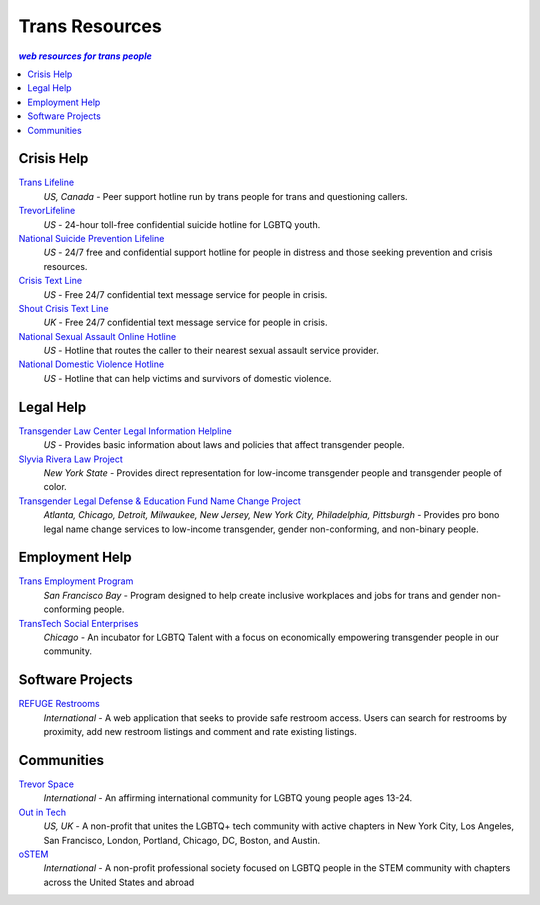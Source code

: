 Trans Resources
===============

.. contents:: :emphasis:`web resources for trans people`

Crisis Help
-----------

`Trans Lifeline`_
  :emphasis:`US, Canada`
  - Peer support hotline run by trans people for trans and questioning callers.

`TrevorLifeline`_
  :emphasis:`US`
  - 24-hour toll-free confidential suicide hotline for LGBTQ youth.

`National Suicide Prevention Lifeline`_
  :emphasis:`US`
  - 24/7 free and confidential support hotline for people in distress and those seeking prevention and crisis resources.

`Crisis Text Line`_
  :emphasis:`US`
  - Free 24/7 confidential text message service for people in crisis.

`Shout Crisis Text Line`_
  :emphasis:`UK`
  - Free 24/7 confidential text message service for people in crisis.

`National Sexual Assault Online Hotline`_
  :emphasis:`US`
  - Hotline that routes the caller to their nearest sexual assault service provider.

`National Domestic Violence Hotline`_
  :emphasis:`US`
  - Hotline that can help victims and survivors of domestic violence.

Legal Help
----------

`Transgender Law Center Legal Information Helpline`_
  :emphasis:`US`
  - Provides basic information about laws and policies that affect transgender people.

`Slyvia Rivera Law Project`_
  :emphasis:`New York State`
  - Provides direct representation for low-income transgender people and transgender people of color.

`Transgender Legal Defense & Education Fund Name Change Project`_
  :emphasis:`Atlanta, Chicago, Detroit, Milwaukee, New Jersey, New York City, Philadelphia, Pittsburgh`
  - Provides pro bono legal name change services to low-income transgender, gender non-conforming, and non-binary people.

Employment Help
---------------

`Trans Employment Program`_
  :emphasis:`San Francisco Bay`
  - Program designed to help create inclusive workplaces and jobs for trans and gender non-conforming people.

`TransTech Social Enterprises`_
  :emphasis:`Chicago`
  - An incubator for LGBTQ Talent with a focus on economically empowering transgender people in our community.

Software Projects
-----------------

`REFUGE Restrooms`_
  :emphasis:`International`
  - A web application that seeks to provide safe restroom access. Users can search for restrooms by proximity, add new restroom listings and comment and rate existing listings.

Communities
-----------

`Trevor Space`_
  :emphasis:`International`
  - An affirming international community for LGBTQ young people ages 13-24.
 
`Out in Tech`_
  :emphasis:`US, UK`
  - A non-profit that unites the LGBTQ+ tech community with active chapters in New York City, Los Angeles, San Francisco, London, Portland, Chicago, DC, Boston, and Austin.

`oSTEM`_
  :emphasis:`International`
  - A non-profit professional society focused on LGBTQ people in the STEM community with chapters across the United States and abroad

.. _`Trans Lifeline`: https://www.translifeline.org/hotline
.. _`TrevorLifeline`: https://www.thetrevorproject.org/get-help-now/
.. _`National Suicide Prevention Lifeline`: http://suicidepreventionlifeline.org/talk-to-someone-now/
.. _`Crisis Text Line`: https://www.crisistextline.org/texting-in
.. _`National Sexual Assault Online Hotline`: https://hotline.rainn.org/
.. _`National Domestic Violence Hotline`: https://www.thehotline.org/help/
.. _`Shout Crisis Text Line`: https://www.giveusashout.org/get-help/

.. _`Transgender Law Center Legal Information Helpline`: https://transgenderlawcenter.org/legalinfo
.. _`Slyvia Rivera Law Project`: https://srlp.org/legal-services/
.. _`Transgender Legal Defense & Education Fund Name Change Project`: http://www.transgenderlegal.org/work_show.php?id=7 

.. _`Trans Employment Program`: https://transemploymentprogram.org/
.. _`TransTech Social Enterprises`: https://www.transtechsocial.org/memberships/

.. _`REFUGE Restrooms`: http://www.refugerestrooms.org/

.. _`Trevor Space`: https://www.trevorspace.org/
.. _`Out in Tech`: http://www.outintech.com/
.. _`oSTEM`: https://www.ostem.org/
